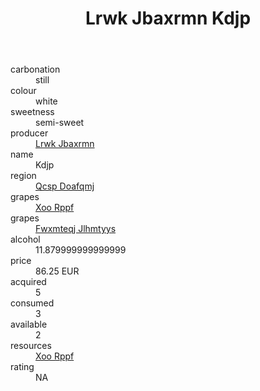 :PROPERTIES:
:ID:                     5a16f9df-0d11-4eeb-b28c-0b5d60ae19f6
:END:
#+TITLE: Lrwk Jbaxrmn Kdjp 

- carbonation :: still
- colour :: white
- sweetness :: semi-sweet
- producer :: [[id:a9621b95-966c-4319-8256-6168df5411b3][Lrwk Jbaxrmn]]
- name :: Kdjp
- region :: [[id:69c25976-6635-461f-ab43-dc0380682937][Qcsp Doafqmj]]
- grapes :: [[id:4b330cbb-3bc3-4520-af0a-aaa1a7619fa3][Xoo Rppf]]
- grapes :: [[id:c0f91d3b-3e5c-48d9-a47e-e2c90e3330d9][Fwxmteqj Jlhmtyys]]
- alcohol :: 11.879999999999999
- price :: 86.25 EUR
- acquired :: 5
- consumed :: 3
- available :: 2
- resources :: [[id:4b330cbb-3bc3-4520-af0a-aaa1a7619fa3][Xoo Rppf]]
- rating :: NA


